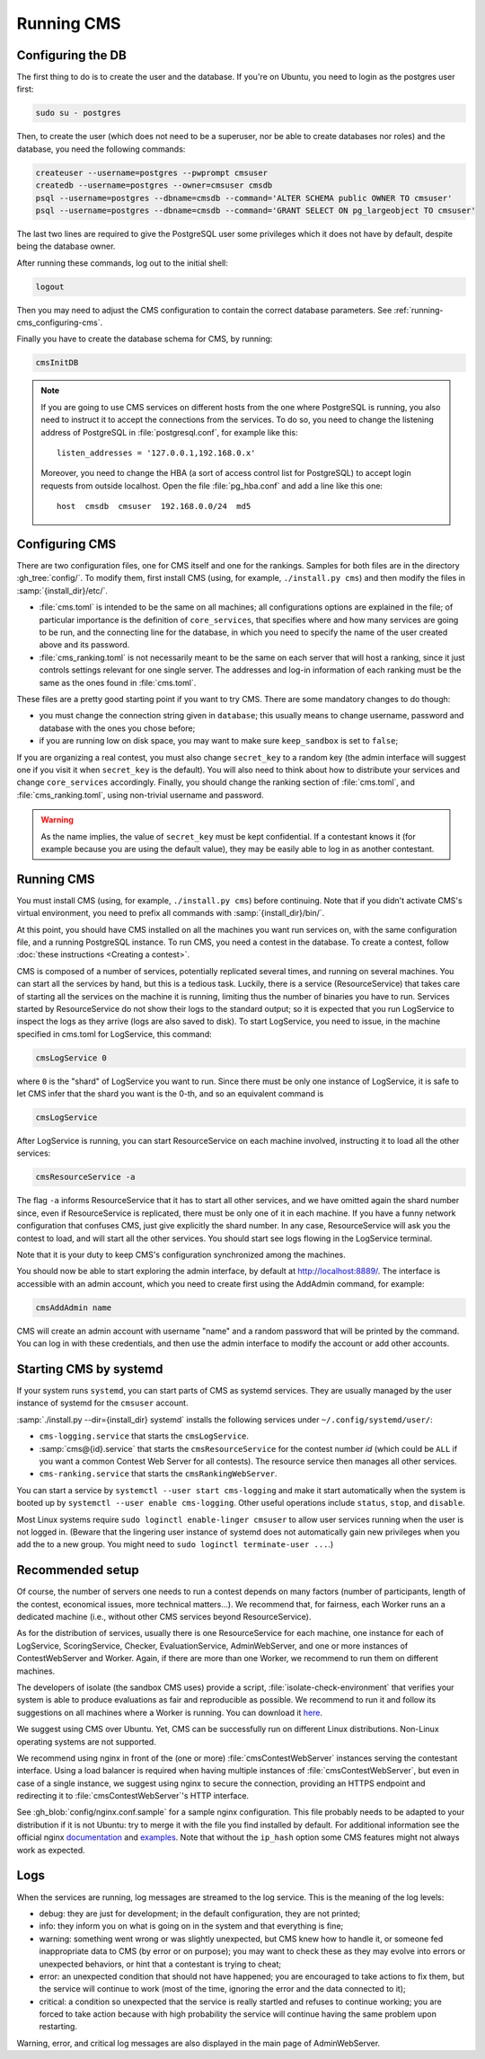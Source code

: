 Running CMS
***********

Configuring the DB
==================

The first thing to do is to create the user and the database. If you're on Ubuntu, you need to login as the postgres user first:

.. sourcecode:: bash

    sudo su - postgres

Then, to create the user (which does not need to be a superuser, nor be able to create databases nor roles) and the database, you need the following commands:

.. sourcecode:: bash

    createuser --username=postgres --pwprompt cmsuser
    createdb --username=postgres --owner=cmsuser cmsdb
    psql --username=postgres --dbname=cmsdb --command='ALTER SCHEMA public OWNER TO cmsuser'
    psql --username=postgres --dbname=cmsdb --command='GRANT SELECT ON pg_largeobject TO cmsuser'

The last two lines are required to give the PostgreSQL user some privileges which it does not have by default, despite being the database owner.

After running these commands, log out to the initial shell:

.. sourcecode:: bash

    logout

Then you may need to adjust the CMS configuration to contain the correct database parameters. See :ref:`running-cms_configuring-cms`.

Finally you have to create the database schema for CMS, by running:

.. sourcecode:: bash

    cmsInitDB

.. note::

    If you are going to use CMS services on different hosts from the one where PostgreSQL is running, you also need to instruct it to accept the connections from the services. To do so, you need to change the listening address of PostgreSQL in :file:`postgresql.conf`, for example like this::

        listen_addresses = '127.0.0.1,192.168.0.x'

    Moreover, you need to change the HBA (a sort of access control list for PostgreSQL) to accept login requests from outside localhost. Open the file :file:`pg_hba.conf` and add a line like this one::

        host  cmsdb  cmsuser  192.168.0.0/24  md5


.. _running-cms_configuring-cms:

Configuring CMS
===============

There are two configuration files, one for CMS itself and one for the rankings. Samples for both files are in the directory :gh_tree:`config/`. To modify them, first install CMS (using, for example, ``./install.py cms``) and then modify the files in :samp:`{install_dir}/etc/`.

* :file:`cms.toml` is intended to be the same on all machines; all configurations options are explained in the file; of particular importance is the definition of ``core_services``, that specifies where and how many services are going to be run, and the connecting line for the database, in which you need to specify the name of the user created above and its password.

* :file:`cms_ranking.toml` is not necessarily meant to be the same on each server that will host a ranking, since it just controls settings relevant for one single server. The addresses and log-in information of each ranking must be the same as the ones found in :file:`cms.toml`.

These files are a pretty good starting point if you want to try CMS. There are some mandatory changes to do though:

* you must change the connection string given in ``database``; this usually means to change username, password and database with the ones you chose before;

* if you are running low on disk space, you may want to make sure ``keep_sandbox`` is set to ``false``;

If you are organizing a real contest, you must also change ``secret_key`` to a random key (the admin interface will suggest one if you visit it when ``secret_key`` is the default). You will also need to think about how to distribute your services and change ``core_services`` accordingly. Finally, you should change the ranking section of :file:`cms.toml`, and :file:`cms_ranking.toml`, using non-trivial username and password.

.. warning::

   As the name implies, the value of ``secret_key`` must be kept confidential. If a contestant knows it (for example because you are using the default value), they may be easily able to log in as another contestant.

Running CMS
===========

You must install CMS (using, for example, ``./install.py cms``) before continuing. Note that if you didn't activate CMS's virtual environment, you need to prefix all commands with :samp:`{install_dir}/bin/`.

At this point, you should have CMS installed on all the machines you want run services on, with the same configuration file, and a running PostgreSQL instance. To run CMS, you need a contest in the database. To create a contest, follow :doc:`these instructions <Creating a contest>`.

CMS is composed of a number of services, potentially replicated several times, and running on several machines. You can start all the services by hand, but this is a tedious task. Luckily, there is a service (ResourceService) that takes care of starting all the services on the machine it is running, limiting thus the number of binaries you have to run. Services started by ResourceService do not show their logs to the standard output; so it is expected that you run LogService to inspect the logs as they arrive (logs are also saved to disk). To start LogService, you need to issue, in the machine specified in cms.toml for LogService, this command:

.. sourcecode:: bash

    cmsLogService 0

where ``0`` is the "shard" of LogService you want to run. Since there must be only one instance of LogService, it is safe to let CMS infer that the shard you want is the 0-th, and so an equivalent command is

.. sourcecode:: bash

    cmsLogService

After LogService is running, you can start ResourceService on each machine involved, instructing it to load all the other services:

.. sourcecode:: bash

    cmsResourceService -a

The flag ``-a`` informs ResourceService that it has to start all other services, and we have omitted again the shard number since, even if ResourceService is replicated, there must be only one of it in each machine. If you have a funny network configuration that confuses CMS, just give explicitly the shard number. In any case, ResourceService will ask you the contest to load, and will start all the other services. You should start see logs flowing in the LogService terminal.

Note that it is your duty to keep CMS's configuration synchronized among the machines.

You should now be able to start exploring the admin interface, by default at http://localhost:8889/. The interface is accessible with an admin account, which you need to create first using the AddAdmin command, for example:

.. sourcecode:: bash

    cmsAddAdmin name

CMS will create an admin account with username "name" and a random password that will be printed by the command. You can log in with these credentials, and then use the admin interface to modify the account or add other accounts.

.. _running-cms_recommended-setup:


Starting CMS by systemd
=======================

If your system runs ``systemd``, you can start parts of CMS as systemd services.
They are usually managed by the user instance of systemd for the ``cmsuser`` account.

:samp:`./install.py --dir={install_dir} systemd` installs the following
services under ``~/.config/systemd/user/``:

* ``cms-logging.service`` that starts the ``cmsLogService``.

* :samp:`cms@{id}.service` that starts the ``cmsResourceService`` for the contest number *id*
  (which could be ``ALL`` if you want a common Contest Web Server for all contests).
  The resource service then manages all other services.

* ``cms-ranking.service`` that starts the ``cmsRankingWebServer``.

You can start a service by ``systemctl --user start cms-logging`` and make it start
automatically when the system is booted up by ``systemctl --user enable cms-logging``.
Other useful operations include ``status``, ``stop``, and ``disable``.

Most Linux systems require ``sudo loginctl enable-linger cmsuser`` to allow user
services running when the user is not logged in. (Beware that the lingering user
instance of systemd does not automatically gain new privileges when you add the
to a new group. You might need to ``sudo loginctl terminate-user ...``.)


Recommended setup
=================

Of course, the number of servers one needs to run a contest depends on many factors (number of participants, length of the contest, economical issues, more technical matters...). We recommend that, for fairness, each Worker runs an a dedicated machine (i.e., without other CMS services beyond ResourceService).

As for the distribution of services, usually there is one ResourceService for each machine, one instance for each of LogService, ScoringService, Checker, EvaluationService, AdminWebServer, and one or more instances of ContestWebServer and Worker. Again, if there are more than one Worker, we recommend to run them on different machines.

The developers of isolate (the sandbox CMS uses) provide a script, :file:`isolate-check-environment` that verifies your system is able to produce evaluations as fair and reproducible as possible. We recommend to run it and follow its suggestions on all machines where a Worker is running. You can download it `here <https://github.com/ioi/isolate/blob/master/isolate-check-environment>`_.

We suggest using CMS over Ubuntu. Yet, CMS can be successfully run on different Linux distributions. Non-Linux operating systems are not supported.

We recommend using nginx in front of the (one or more) :file:`cmsContestWebServer` instances serving the contestant interface. Using a load balancer is required when having multiple instances of :file:`cmsContestWebServer`, but even in case of a single instance, we suggest using nginx to secure the connection, providing an HTTPS endpoint and redirecting it to :file:`cmsContestWebServer`'s HTTP interface.

See :gh_blob:`config/nginx.conf.sample` for a sample nginx configuration. This file probably needs to be adapted to your distribution if it is not Ubuntu: try to merge it with the file you find installed by default. For additional information see the official nginx `documentation <http://wiki.nginx.org/HttpUpstreamModule>`_ and `examples <http://wiki.nginx.org/LoadBalanceExample>`_. Note that without the ``ip_hash`` option some CMS features might not always work as expected.


Logs
====

When the services are running, log messages are streamed to the log
service. This is the meaning of the log levels:

- debug: they are just for development; in the default configuration, they are not printed;

- info: they inform you on what is going on in the system and that everything is fine;

- warning: something went wrong or was slightly unexpected, but CMS knew how to handle it, or someone fed inappropriate data to CMS (by error or on purpose); you may want to check these as they may evolve into errors or unexpected behaviors, or hint that a contestant is trying to cheat;

- error: an unexpected condition that should not have happened; you are encouraged to take actions to fix them, but the service will continue to work (most of the time, ignoring the error and the data connected to it);

- critical: a condition so unexpected that the service is really startled and refuses to continue working; you are forced to take action because with high probability the service will continue having the same problem upon restarting.

Warning, error, and critical log messages are also displayed in the main page of AdminWebServer.
